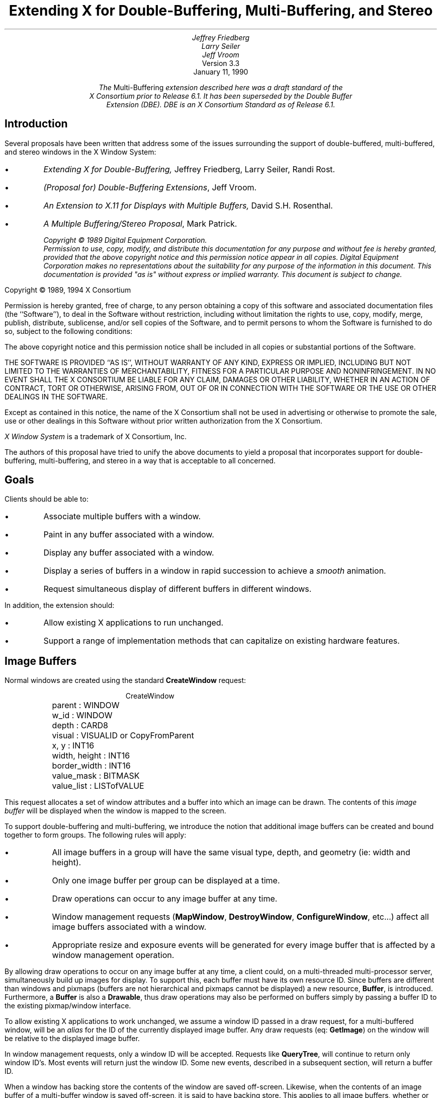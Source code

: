 .\" $XConsortium: buffer.ms /main/8 1996/02/08 10:05:19 swick $
.TL
Extending X for Double-Buffering, Multi-Buffering, and Stereo
.AU
Jeffrey Friedberg
Larry Seiler
Jeff Vroom
.AI
Version 3.3
January 11, 1990

\fIThe \fRMulti-Buffering\fP extension described here was a draft standard of the
X Consortium prior to Release 6.1.  It has been superseded by the Double Buffer
Extension (DBE).  DBE is an X Consortium Standard as of Release 6.1.\fP
.SH
Introduction
.LP
Several proposals have been written that address some of the
issues surrounding the support of double-buffered, multi-buffered,
and stereo windows in the X Window System:
.IP \(bu
\fIExtending X for Double-Buffering,\fP
Jeffrey Friedberg, Larry Seiler, Randi Rost.
.IP \(bu
\fI(Proposal for) Double-Buffering Extensions\fP,
Jeff Vroom.
.IP \(bu
\fIAn Extension to X.11 for Displays with Multiple Buffers,\fP
David S.H. Rosenthal.
.IP \(bu
\fIA Multiple Buffering/Stereo Proposal\fP,
Mark Patrick.
.FS
Copyright \(co 1989 Digital Equipment Corporation.
.br
Permission to use, copy, modify, and distribute this documentation for any
purpose and without fee is hereby granted, provided that the above copyright
notice and this permission notice appear in all copies.
Digital Equipment Corporation makes no representations
about the suitability for any purpose of the information in
this document.  This documentation is provided "as is"
without express or implied warranty.  This document
is subject to change.
.LP
Copyright \(co 1989, 1994 X Consortium
.LP
Permission is hereby granted, free of charge, to any person obtaining a copy
of this software and associated documentation files (the ``Software''), to deal
in the Software without restriction, including without limitation the rights
to use, copy, modify, merge, publish, distribute, sublicense, and/or sell
copies of the Software, and to permit persons to whom the Software is
furnished to do so, subject to the following conditions:
.LP
The above copyright notice and this permission notice shall be included in
all copies or substantial portions of the Software.
.LP
THE SOFTWARE IS PROVIDED ``AS IS'', WITHOUT WARRANTY OF ANY KIND, EXPRESS OR
IMPLIED, INCLUDING BUT NOT LIMITED TO THE WARRANTIES OF MERCHANTABILITY,
FITNESS FOR A PARTICULAR PURPOSE AND NONINFRINGEMENT.  IN NO EVENT SHALL THE
X CONSORTIUM BE LIABLE FOR ANY CLAIM, DAMAGES OR OTHER LIABILITY, WHETHER IN
AN ACTION OF CONTRACT, TORT OR OTHERWISE, ARISING FROM, OUT OF OR IN
CONNECTION WITH THE SOFTWARE OR THE USE OR OTHER DEALINGS IN THE SOFTWARE.
.LP
Except as contained in this notice, the name of the X Consortium shall not be
used in advertising or otherwise to promote the sale, use or other dealings
in this Software without prior written authorization from the X Consortium.
.LP
\fIX Window System\fP is a trademark of X Consortium, Inc.
.FE
.LP
The authors of this proposal have tried to unify the above documents
to yield a proposal that incorporates support for double-buffering,
multi-buffering, and stereo in a way that is acceptable to all concerned.
.SH
Goals
.LP
Clients should be able to:
.IP \(bu
Associate multiple buffers with a window.
.IP \(bu
Paint in any buffer associated with a window.
.IP \(bu
Display any buffer associated with a window.
.IP \(bu
Display a series of buffers in a window in rapid succession
to achieve a \fIsmooth\fP animation.
.IP \(bu
Request simultaneous display of different buffers in different windows.
.LP
In addition, the extension should:
.IP \(bu
Allow existing X applications to run unchanged.
.IP \(bu
Support a range of implementation methods that can capitalize on
existing hardware features.
.bp
.SH
Image Buffers
.LP
Normal windows are created using the standard \fBCreateWindow\fP request:
.DS
.ft CR
CreateWindow
	parent          : WINDOW
	w_id            : WINDOW
	depth           : CARD8
	visual          : VISUALID or CopyFromParent
	x, y            : INT16
	width, height   : INT16
	border_width    : INT16
	value_mask      : BITMASK
	value_list      : LISTofVALUE
.ft
.DE
.LP
This request allocates a set of window attributes and
a buffer into which an image can be drawn.
The contents of this \fIimage buffer\fP will
be displayed when the window is mapped to the screen.
.LP	
To support double-buffering and multi-buffering,
we introduce the notion that additional image buffers can
be created and bound together to form groups.
The following rules will apply:
.IP \(bu
All image buffers in a group will have the same
visual type, depth, and geometry (ie: width and height).
.IP \(bu
Only one image buffer per group can be displayed
at a time.
.IP \(bu
Draw operations can occur to any image buffer at
any time.
.IP \(bu
Window management requests (\fBMapWindow\fP, \fBDestroyWindow\fP,
\fBConfigureWindow\fP, etc...)
affect all image buffers associated with a window.
.IP \(bu
Appropriate resize and exposure events will be generated
for every image buffer that is affected by a window
management operation.
.LP
By allowing draw operations to occur on any image buffer at any time,
a client could, on a multi-threaded multi-processor server, 
simultaneously build up images for display.
To support this, each buffer must have its own resource ID. 
Since buffers are different than windows and pixmaps
(buffers are not hierarchical and pixmaps cannot be displayed)
a new resource, \fBBuffer\fP, is introduced.
Furthermore, a \fBBuffer\fP is also a \fBDrawable\fP, thus 
draw operations may also be performed on buffers simply
by passing a buffer ID to the existing pixmap/window
interface.
.LP
To allow existing X applications to work unchanged, we assume
a window ID passed in a draw request, for a multi-buffered
window, will be an \fIalias\fP for the ID of the currently
displayed image buffer.  Any draw requests (eq: \fBGetImage\fP) on
the window will be relative to the displayed image buffer.
.LP
In window management requests, only a window ID will be
accepted.  Requests like \fBQueryTree\fP, will continue to
return only window ID's.  Most events will return
just the window ID.  Some new events, described in a subsequent
section, will return a buffer ID.
.LP
When a window has backing store the contents of the window
are saved off-screen.  Likewise, when the contents of an image
buffer of a multi-buffer window is saved off-screen, it is
said to have backing store.  This applies to all image buffers,
whether or not they are selected for display.
.LP
In some multi-buffer implementations, undisplayed buffers might be
implemented using pixmaps.  Since the contents of pixmaps exist
off-screen and are not affected by occlusion, these image buffers
in effect have backing store.
.LP
On the other hand, both the displayed and undisplayed image buffers
might be implemented using a subset of the on-screen pixels.  
In this case, unless the contents of an image buffer are saved
off-screen, these image buffers in effect do not have backing store.
.LP
Output to any image buffer of an unmapped multi-buffered window
that does not have backing store is discarded.  Output to any
image buffer of a mapped multi-buffer window will be performed;
however, portions of an image buffer may be occluded or clipped.
.LP
When an unmapped multi-buffered window becomes mapped, the contents
of any image buffer buffer that did not have backing store is
tiled with the background and zero or more exposure events are
generated.  If no background is defined for the window, then
the screen contents are not altered and the contents of any
undisplayed image buffers are undefined.  If backing store was
maintained for an image buffer, then no exposure events are generated.
.SH
New Requests
.LP
The new request, \fBCreateImageBuffers\fP, creates a group of
image buffers and associates them with a normal X window:
.DS
.ft CR
CreateImageBuffers
	w_id           : WINDOW
	buffers        : LISTofBUFFER
	update_action  : {Undefined,Background,Untouched,Copied}
	update_hint    : {Frequent,Intermittent,Static}
	=>
	number_buffers : CARD16

	(Errors: Window, IDChoice, Value)
.ft
.DE
One image buffer will be associated with each ID passed in \fIbuffers\fP.
The first buffer of the list is referred to as buffer[0], the next
buffer[1], and so on.  Each buffer will have the same visual type
and geometry as the window.
Buffer[0] will refer to the image buffer already associated
with the window ID and its contents will not be modified.
The displayed image buffer attribute is set to buffer[0].
.LP
Image buffers for the remaining ID's (buffer[1],...) are allocated.
If the window is mapped, or if these image buffers have backing
store, their contents will be tiled with the window background
(if no background is defined, the buffer contents are undefined),
and zero or more expose events will be generated for each of these
buffers.  The contents of an image buffer is undefined when
the window is unmapped and the buffer does not have backing store.
.LP
If the window already has a group of image buffers
associated with it (ie: from a previous \fBCreateImageBuffers\fP request)
the actions described for \fBDestroyImageBuffers\fP are performed first
(this will delete the association of the previous buffer ID's and
their buffers as well as de-allocate all buffers except for the
one already associated with the window ID).
.LP
To allow a server implementation to efficiently allocate the
buffers, the total number of buffers required and 
the update action (how they will behave during an update)
is specified "up front" in the request.
If the server cannot allocate all the buffers requested, the
total number of buffers actually allocated will be returned.
No \fBAlloc\fP errors will be generated \- buffer[0] can
always be associated with the existing displayed image buffer.
.LP
For example, an application that wants to animate a short movie
loop may request 64 image buffers.  The server may only be able to
support 16 image buffers of this type, size, and depth.
The application can then decide 16 buffers is sufficient and may
truncate the movie loop, or it may decide it really needs
64 and will free the buffers and complain to the user. 
.LP
One might be tempted to provide a request that inquires whether \fIn\fP
buffers of a particular type, size, and depth \fIcould\fP be allocated.
But if the query is decoupled from the actual allocation, 
another client could sneak in and take the buffers before the
original client has allocated them.
.LP
While any buffer of a group can be selected for display, 
some applications may display buffers in a predictable order
(ie: the movie loop application).  The \fIlist order\fP
(buffer[0], buffer[1], ...) will be used as a hint by the
server as to which buffer will be displayed next.
A client displaying buffers in this order may see a
performance improvement.
.LP
\fIupdate_action\fP indicates what should happen to a previously
displayed buffer when a different buffer becomes displayed.
Possible actions are:
.IP \fIUndefined\fP 15
The contents of the buffer that was
last displayed will become undefined after the update.  This
is the most efficient action since it allows the implementation
to trash the contents of the buffer if it needs to.
.IP \fIBackground\fP
The contents of the buffer that was
last displayed will be set to the background of the window after the update.
The background action allows devices to use a fast clear
capability during an update.
.IP \fIUntouched\fP
The contents of the buffer that was
last displayed will be untouched after the update.  Used
primarily when cycling through images that have already
been drawn.
.IP \fICopied\fP
The contents of the buffer that was
last displayed will become the same as those that are being
displayed after the update.  This is useful when incrementally
adding to an image.
.LP
\fIupdate_hint\fP indicates how often the client will 
request a different buffer to be displayed.
This hint will allow smart server implementations to choose the
most efficient means to support a multi-buffered window based
on the current need of the application (dumb implementations
may choose to ignore this hint).  Possible hints are:
.IP \fIFrequent\fP 15
An animation or movie loop is
being attempted and the fastest, most efficient means for
multi-buffering should be employed.
.IP \fIIntermittent\fP
The displayed image will be
changed every so often.  This is common for images that are
displayed at a rate slower than a second.  For example, a
clock that is updated only once a minute.
.IP \fIStatic\fP
The displayed image buffer will
not be changed any time soon.  Typically set by an application
whenever there is a pause in the animation.
.LP
To display an image buffer the following request can be used:
.DS
.ft CR
DisplayImageBuffers
	buffers         : LISTofBUFFER
	min_delay       : CARD16
	max_delay       : CARD16

	(Errors: Buffer, Match)
.ft
.DE
The image buffers listed will become displayed as simultaneously
as possible and the update action, bound at \fBCreateImageBuffers\fP
time, will be performed.
.LP
A list of buffers is specified to
allow the server to efficiently change the display of more than one
window at a time (ie: when a global screen swap method is used).
Attempting to simultaneously display
multiple image buffers from the same window is an error
(\fBMatch\fP) since it violates the rule that only one
image buffer per group can be displayed at a time. 
.LP
If a specified buffer is already displayed,
any delays and update action will still be
performed for that buffer.  In this instance,
only the update action of \fIBackground\fP (and possibly
\fIUndefined\fP) will have any affect on the contents
of the displayed buffer.  These semantics allow
an animation application to successfully execute
even when there is only a single buffer available
for a window.
.LP
When a \fBDisplayImageBuffers\fP request is made to an unmapped
multi-buffered window, the effect of the update action depends
on whether the image buffers involved have backing store.
When the target of the update action is an image buffer that
does not have backing store, output is discarded.  When the
target image buffer does have backing store, the update is performed;
however, when the source of the update is an image buffer does not
have backing store (as in the case of update action \fICopied\fP), the
contents of target image buffer will become undefined.
.LP
\fImin_delay\fP and \fImax_delay\fP put a bound on how long the
server should wait before processing the display request.
For each of the windows to be updated by this request, at least
\fImin_delay\fP milli-seconds should elapse since the last
time any of the windows were updated; conversely, no window
should have to wait more than \fImax_delay\fP milli-seconds
before being updated.
.LP
\fImin_delay\fP allows an application to
\fIslow down\fP an animation or movie loop so that it appears
synchronized at a rate the server can support given the current load.
For example, a \fImin_delay\fP of 100 indicates the server should
wait at least 1/10 of a second since the last time any of the
windows were updated.  A \fImin_delay\fP of zero indicates
no waiting is necessary.
.LP
\fImax_delay\fP can be thought of as an additional
delay beyond \fImin_delay\fP the server is allowed to wait
to facilitate such things as efficient update of multiple windows.
If \fImax_delay\fP would require an update before \fImin_delay\fP
is satisfied, then the server should process the display request as
soon as the \fImin_delay\fP requirement is met.  A typical
value for \fImax_delay\fP is zero.
.LP
To implement the above functionality, the time since the last
update by a \fBDisplayImageBuffers\fP request for each multi-buffered
window needs to be saved as state by the server.
The server may delay execution of the \fBDisplayImageBuffers\fP
request until the appropriate time (e.g. by requeuing the
request after computing the timeout); 
however, the entire request must be processed in one operation.
Request execution indivisibility must be maintained.  When
a server is implemented with internal concurrency, the
extension must adhere to the same concurrency semantics
as those defined for the core protocol.
.LP 
To explicitly clear a rectangular area of an image buffer to
the window background, the following request can be used:
.DS
.ft CR
ClearImageBufferArea
	buffer          : BUFFER
	x, y            : INT16
	w, h            : CARD16
	exposures       : BOOL

	(Errors: Buffer, Value)
.ft P
.DE
.LP
Like the X \fBClearArea\fP request, \fIx\fP and \fIy\fP are relative to
the window's origin and specify the upper-left corner of the rectangle.
If \fIwidth\fP is zero, it is replaced with the current window width
minus \fIx\fP.  If \fIheight\fP is zero it is replaced with the current
window height minus \fIy\fP.  If the window has a defined background
tile, the rectangle is tiled with a plane mask of all ones,
a function of \fICopy\fP, and a subwindow-mode of \fIClipByChildren\fP.
If the window has background \fINone\fP, the contents of the buffer
are not changed.  In either case, if \fIexposures\fP is true, then one or
more exposure events are generated for regions of the rectangle that are
either visible or are being retained in backing store.
.LP
The group of image buffers allocated by a \fBCreateImageBuffers\fP
request can be destroyed with the following request:
.DS
.ft CR
DestroyImageBuffers
	w_id		: WINDOW

	(Error: Window)
.ft
.DE
.LP
The association between the buffer ID's and their corresponding
image buffers are deleted.  Any image buffers not selected for
display are de-allocated.  If the window is not multi-buffered, 
the request is ignored.
.SH
Attributes
.LP
The following attributes will be associated with each window that
is multi-buffered:
.DS
.ft CR
	displayed_buffer : CARD16
	update_action    : {Undefined,Background,Untouched,Copied}
	update_hint      : {Frequent,Intermittent,Static}
	window_mode      : {Mono,Stereo}
	buffers          : LISTofBUFFER
.ft
.DE
.LP
\fIdisplayed_buffer\fP is set to the \fIindex\fP of the currently
displayed image buffer (for stereo windows, this will be
the index of the left buffer \- the index of the right buffer
is simply \fIindex\fP+1).
\fIwindow_mode\fP indicates whether this window is \fIMono\fP or \fIStereo\fP.
The ID for each buffer associated with the window is recorded
in the \fIbuffers\fP list.
The above attributes can be queried with the following request:
.DS
.ft CR
GetMultiBufferAttributes
	w_id             : WINDOW
	=>
	displayed_buffer : CARD16
	update_action    : {Undefined,Background,Untouched,Copied}
	update_hint      : {Frequent,Intermittent,Static}
	window_mode      : {Mono,Stereo}
	buffers          : LISTofBUFFER

	(Errors: Window, Access, Value)
.ft
.DE
.LP
If the window is not multi-buffered, a \fBAccess\fP error will be generated.
The only multi-buffer attribute that can be explicitly set 
is \fIupdate_hint\fP.  Rather than have a specific request
to set this attribute, a generic set request is provided to
allow for future expansion:
.DS
.ft CR
SetMultiBufferAttributes
	w_id            : WINDOW
	value_mask      : BITMASK
	value_list      : LISTofVALUE

	(Errors: Window, Match, Value)
.ft
.DE
.LP
If the window is not multi-buffered, a \fBMatch\fP error will be generated.
The following attributes are maintained for each buffer of a
multi-buffered window:
.DS
.ft CR
	window           : WINDOW
	event_mask       : SETofEVENT
	index            : CARD16
	side             : {Mono,Left,Right}
.ft
.DE
.LP
\fIwindow\fP indicates the window this buffer is associated with.
\fIevent_mask\fP specifies which events, relevant to
buffers, will be sent back to the client via the associated buffer ID
(initially no events are selected).
\fIindex\fP is the list position (0, 1, ...) of the buffer.
\fIside\fP indicates whether this buffer is associated with 
the left side or right side of a stereo window. 
For non-stereo windows, this attribute will be set to \fIMono\fP.
These attributes can be queried with the following request:
.DS
.ft CR
GetBufferAttributes
	buffer          : BUFFER
	=>
	window           : WINDOW
	event_mask       : SETofEVENT
	index            : CARD16
	side             : {Mono,Left,Right}

	(Errors: Buffer, Value)
.ft
.DE
.LP
The only buffer attribute that can be explicitly set 
is \fIevent_mask\fP.
The only events that are valid are
\fBExpose\fP and the new \fBClobberNotify\fP and \fBUpdateNotify\fP event
(see Events section below).
A \fBValue\fP error will be generated if an event not selectable
for a buffer is specified in an event mask.
Rather than have a specific request
to set this attribute, a generic set request is provided to
allow for future expansion:
.DS
.ft CR
SetBufferAttributes
	buffer          : BUFFER
	value_mask      : BITMASK
	value_list      : LISTofVALUE

	(Errors: Buffer, Value)
.ft
.DE
.LP
Clients may want to query the server about basic multi-buffer
and stereo capability on a per screen basis.  The following request
returns a large list of information
that would most likely be read once by Xlib for each screen, and used as a data base for
other Xlib queries:
.DS
.ft CR
GetBufferInfo
	root            : WINDOW
	=>
	info            : LISTofSCREEN_INFO
.ft
.DE
.LP
Where \fBSCREEN_INFO\fP and \fBBUFFER_INFO\fP are defined as:
.DS
.ft CR

	SCREEN_INFO     : [ normal_info : LISTofBUFFER_INFO,
	                    stereo_info : LISTofBUFFER_INFO ]

	BUFFER_INFO     : [ visual      : VISUALID, 
	                    max_buffers : CARD16,
	                    depth       : CARD8 ]
.ft
.DE
.LP
Information regarding multi-buffering of normal (mono) windows
is returned in the \fInormal_info\fP list.  The \fIstereo_info\fP
list contains information about stereo windows.
If the \fIstereo_info\fP list is empty, stereo windows are
not supported on the screen.  If \fImax_buffers\fP is zero,
the maximum number of buffers for the depth and visual is
a function of the size of the created window and current
memory limitations.
.LP
The following request returns the major and minor version numbers
of this extension:
.DS
.ft CR
GetBufferVersion
	=>
	major_number    : CARD8
	minor_number    : CARD8
.ft
.DE
.LP
The version numbers are an escape hatch in case future revisions of
the protocol are necessary.  In general, the major version would
increment for incompatible changes, and the minor version would
increment for small upward compatible changes.  Barring changes, the
major version will be 1, and the minor version will be 1. 
.SH
Events
.LP
All events normally generated for single-buffered
windows are also generated for multi-buffered windows.
Most of these events (ie: \fBConfigureNotify\fP) will
only be generated for the window and not for each buffer.
These events will return a window ID.
.LP
\fBExpose\fP events will be generated for both the window
and any buffer affected.  When this event is generated for
a buffer, the same event structure will be used
but a buffer ID is returned instead of a window ID.
Clients, when processing these events, will know whether an
ID returned in an event structure is for a window or a buffer
by comparing the returned ID to the ones returned when the
window and buffer were created.
.LP
\fBGraphicsExposure\fP and \fBNoExposure\fP are generated
using whatever ID is specified in the graphics operation.
If a window ID is specified, the event will contain the
window ID.  If a buffer ID is specified, the event will
contain the buffer ID.
.LP
In some implementations, moving a window
over a multi-buffered window may cause one or more of its buffers
to get overwritten or become unwritable.  To allow a
client drawing into one of these buffers the opportunity
to stop drawing until some portion of the buffer is
writable, the following event is added:
.DS
.ft CR
ClobberNotify
	buffer         :  BUFFER
	state          : {Unclobbered,PartiallyClobbered,FullyClobbered}
.ft
.DE
.LP
The \fBClobberNotify\fP event is reported to clients selecting
\fIClobberNotify\fP on a buffer.  When a buffer that was fully
or partially clobbered becomes unclobbered, an event with \fIUnclobbered\fP
is generated.  When a buffer that was unclobbered becomes
partially clobbered, an event with \fIPartiallyClobbered\fP
is generated.  When a buffer that was unclobbered or
partially clobbered becomes fully clobbered, an event with
\fIFullyClobbered\fP is generated.
.LP
\fBClobberNotify\fP events on a given buffer are
generated before any \fBExpose\fP events on that buffer,
but it is not required that all \fBClobberNotify\fP
events on all buffers be generated before all
\fBExpose\fP events on all buffers.
.LP 
The ordering of \fBClobberNotify\fP events with respect
to \fBVisibilityNotify\fP events is not constrained.
.LP
If multiple buffers were used as an image FIFO between an image
server and the X display server, then the FIFO manager would like
to know when a buffer that was previously displayed, has been
undisplayed and updated, as the side effect of a \fBDisplayImageBuffers\fP
request.  This allows the FIFO manager to load up a future frame as
soon as a buffer becomes available.  To support this,
the following event is added:
.DS
.ft CR
UpdateNotify
	buffer         :  BUFFER
.ft
.DE
.LP
The \fBUpdateNotify\fP event is reported to clients selecting
\fIUpdateNotify\fP on a buffer.  Whenever a buffer becomes \fIupdated\fP
(e.g. its update action is performed as part of a \fBDisplayImageBuffers\fP
request), an \fBUpdateNotify\fP event is generated.
.SH
Errors
.LP
The following error type has been added to support
this extension:
.IP \fBBuffer\fP 15
A value for a BUFFER argument does not name a defined
BUFFER.
.bp
.SH
Double-Buffering Normal Windows
.LP
The following pseudo-code fragment illustrates how to create and display
a double-buffered image:
.DS
.ft CR
/*
 * Create a normal window
 */
CreateWindow( W, ... )

/*
 * Create two image buffers.  Assume after display, buffer
 * contents become "undefined".  Assume we will "frequently"
 * update the display.  Abort if we don't get two buffers,
 */
n = CreateImageBuffers( W, [B0,B1], Undefined, Frequent )
if (n != 2) <abort>

/*
 * Map window to the screen 
 */
MapWindow( W )

/*
 * Draw images using alternate buffers, display every
 * 1/10 of a second.  Note we draw B1 first so it will
 * "pop" on the screen
 */
while animating
{
	<draw picture using B1>
	DisplayImageBuffers( [B1], 100, 0 )

	<draw picture using B0>
	DisplayImageBuffers( [B0], 100, 0 )
}

/*
 * Strip image buffers and leave window with
 * contents of last displayed image buffer.
 */
DestroyImageBuffers( W )
.ft
.DE
.bp
.SH
Multi-Buffering Normal Windows
.LP
Multi-buffered images are also supported by these requests.
The following pseudo-code fragment illustrates how to create a
a multi-buffered image and cycle through the images to
simulate a movie loop:
.DS
.ft CR
/*
 * Create a normal window
 */
CreateWindow( W, ... )

/*
 * Create 'N' image buffers.  Assume after display, buffer
 * contents are "untouched".  Assume we will "frequently"
 * update the display.  Abort if we don't get all the buffers.
 */
n = CreateImageBuffers( W, [B0,B1,...,B(N-1)], Untouched, Frequent )
if (n != N) <abort>

/*
 * Map window to screen
 */
MapWindow( W )

/*
 * Draw each frame of movie one per buffer
 */
foreach frame
	<draw frame using B(i)>

/*
 * Cycle through frames, one frame every 1/10 of a second.
 */
while animating
{
	foreach frame
		DisplayImageBuffers( [B(i)], 100, 0 )
}
.ft
.DE
.bp
.SH
Stereo Windows
.LP
\fIHow\fP stereo windows are supported on a server is implementation
dependent.  A server may contain specialized hardware that allows
left and right images to be toggled at field or frame rates.  The
stereo affect may only be perceived with the aid of special
viewing glasses.  The \fIdisplay\fP of a stereo picture should
be independent of how often the contents of the picture are
\fIupdated\fP by an application.  Double and multi-buffering
of images should be possible regardless of whether the image
is displayed normally or in stereo.
.LP
To achieve this goal, a simple extension to normal windows
is suggested.  Stereo windows are just like normal windows
except the displayed image is made up of a left image
buffer and a right image buffer.  To create a stereo window,
a client makes the following request:
.DS
.ft CR
CreateStereoWindow
	parent          : WINDOW
	w_id            : WINDOW
	left, right     : BUFFER
	depth           : CARD8
	visual          : VISUALID or CopyFromParent
	x, y            : INT16
	width, height   : INT16
	border_width    : INT16
	value_mask      : BITMASK
	value_list      : LISTofVALUE

	(Errors: Alloc, Color, Cursor, Match,
	         Pixmap, Value, Window)
.ft
.DE
.LP
This request, modeled after the \fBCreateWindow\fP request,
adds just two new parameters: \fIleft\fP and \fIright\fP.
For stereo, it is essential that one can distinguish whether
a draw operation is to occur on the left image or right image.
While an internal mode could have been added to achieve this,
using two buffer ID's allows clients to simultaneously build up
the left and right components of a stereo image.  These
ID's always refer to (are an alias for) the left and right
image buffers that are currently \fIdisplayed\fP.
.LP
Like normal windows, the window ID is used whenever a window
management operation is to be performed.  Window queries would
also return this window ID (eg: \fBQueryTree\fP) as would most
events.  Like the window ID, the left and right buffer ID's
each have their own event mask.  They can be set and queried
using the \fBSet/GetBufferAttributes\fP requests.
.LP
Using the window ID of a stereo window in a draw request
(eg: \fBGetImage\fP) results in pixels that are \fIundefined\fP.
Possible semantics are that both left and right images get
drawn, or just a single side is operated on (existing applications
will have to be re-written to explicitly use the left and right
buffer ID's in order to successfully create, fetch, and store
stereo images).
.LP
Having an explicit \fBCreateStereoWindow\fP request is helpful
in that a server implementation will know from the onset whether
a stereo window is desired and can return appropriate status
to the client if it cannot support this functionality.
.LP
Some hardware may support separate stereo and non-stereo modes,
perhaps with different vertical resolutions.  For example, the
vertical resolution in stereo mode may be half that of non-stereo
mode.  Selecting one mode or the other must be done through some
means outside of this extension (eg: by providing a separate
screen for each hardware display mode).  The screen attributes
(ie: x/y resolution) for a screen that supports normal windows,
may differ from a screen that supports stereo windows;
however, all windows, regardless of type, displayed on the
same screen must have the same screen attributes
(ie: pixel aspect ratio).
.LP
If a screen that supports stereo windows also supports
normal windows, then the images presented to the left and
right eyes for normal windows should be the same
(ie: have no stereo offset).
.KS
.SH
Single-Buffered Stereo Windows
.LP
The following shows how to create and display a single-buffered
stereo image:
.DS
.ft CR
/*
 * Create the stereo window, map it the screen,
 * and draw the left and right images
 */
CreateStereoWindow( W, L, R, ... )

MapWindow( W )

<draw picture using L,R>
.ft
.DE
.KE
.bp
.SH
Double-Buffering Stereo Windows
.LP
Additional image buffers may be added to a stereo window
to allow double or multi-buffering of stereo images.
Simply use the the \fBCreateImageBuffers\fP request.
Even numbered buffers (0,2,...) will be left buffers.
Odd numbered buffers (1,3,...) will be right buffers.
Displayable stereo images are formed by consecutive
left/right pairs of image buffers.  For example,
(buffer[0],buffer[1]) form the first displayable
stereo image; (buffer[2],buffer[3]) the next;
and so on.
.LP
The \fBCreateImageBuffers\fP request will only create
pairs of left and right image buffers for stereo windows.
By always pairing left and right image
buffers together, implementations might be able to
perform some type of optimization.  If an odd number
of buffers is specified, a \fBValue\fP error is generated.
All the rules mentioned at the start of this proposal
still apply to the image buffers supported by a stereo window.
.LP
To display a image buffer pair of a multi-buffered stereo image,
either the left buffer ID or right buffer ID may be specified in a
\fBDisplayImageBuffers\fP request, but not both.
.LP
To double-buffer a stereo window:
.DS
.ft CR
/*
 * Create stereo window and map it to the screen
 */
CreateStereoWindow( W, L, R, ... )

/*
 * Create two pairs of image buffers.  Assume after display,
 * buffer contents become "undefined".  Assume we will "frequently"
 * update the display.  Abort if we did get all the buffers.
 */
n = CreateImageBuffers( W, [L0,R0,L1,R1], Undefined, Frequently )
if (n != 4) <abort>

/*
 * Map window to the screen
 */
MapWindow( W )

/*
 * Draw images using alternate buffers,
 * display every 1/10 of a second.
 */
while animating
{
	<draw picture using L1,R1>
	DisplayImageBuffers( [L1], 100, 0 )

	<draw picture using L0,R0>
	DisplayImageBuffers( [L0], 100, 0 )
}
.ft
.DE
.bp
.SH
Multi-Buffering Stereo Windows
.LP
To cycle through \fIN\fP stereo images:
.DS
.ft CR
/*
 * Create stereo window
 */
CreateStereoWindow( W, L, R, ... )

/*
 * Create N pairs of image buffers.  Assume after display,
 * buffer contents are "untouched".  Assume we will "frequently"
 * update the display.  Abort if we don't get all the buffers.
 */
n = CreateImageBuffers( W, [L0,R0,...,L(N-1),R(N-1)], Untouched, Frequently )
if (n != N*2) <abort>

/*
 * Map window to screen
 */
MapWindow( W )

/*
 * Draw the left and right halves of each image
 */
foreach stereo image
	<draw picture using L(i),R(i)>

/*
 * Cycle through images every 1/10 of a second
 */
while animating
{
	foreach stereo image
		DisplayImageBuffers( [L(i)], 100, 0 )
}
.ft
.DE
.bp
.SH
Protocol Encoding
.LP
The official name of this extension is "Multi-Buffering".
When this string passed to \fBQueryExtension\fP the
information returned should be interpreted as follows:
.IP \fImajor-opcode\fP 15
Specifies the major opcode of this extension.
The first byte of each extension request should
specify this value.
.IP \fIfirst-event\fP
Specifies the code that will be returned when
\fBClobberNotify\fP events are generated.
.IP \fIfirst-error\fP
Specifies the code that will be returned when
\fBBuffer\fP errors are generated.
.LP
The following sections describe the protocol
encoding for this extension.
.SH
TYPES
.LP
BUFFER_INFO
.TS
lw(.5i) lw(1.5i) lw(2i).
4	VISUALID	visual
2	CARD16	max-buffers
1	CARD8	depth
1		unused
.TE
.LP
SETofBUFFER_EVENT
.TS
lw(.5i) lw(1.5i) lw(2i).
\0	#x00008000	Exposure
\0	#x02000000	ClobberNotify
\0	#x04000000	UpdateNotify
.TE
.SH
EVENTS
.LP
\fBClobberNotify\fP
.TS
lw(.5i) lw(1.5i) lw(2i).
1	see \fIfirst-event\fP	code
1		unused
2	CARD16	sequence number
4	BUFFER	buffer
1		state
	0 Unclobbered
	1 PartiallyClobbered
	2 FullyClobbered
23		unused
.TE
.LP
\fBUpdateNotify\fP
.TS
lw(.5i) lw(1.5i) lw(2i).
1	\fIfirst-event\fP+1	code
1		unused
2	CARD16	sequence number
4	BUFFER	buffer
24		unused
.TE
.SH
ERRORS
.LP
\fBBuffer\fP
.TS
lw(.5i) lw(1.5i) lw(2i).
1	0	Error
1	see \fIfirst-error\fP	code
2	CARD16	sequence number
4	CARD32	bad resource id
2	CARD16	minor-opcode
1	CARD8	major-opcode
21		unused
.TE
.bp
.SH
REQUESTS
.KS
.LP
\fBGetBufferVersion\fP
.TS
lw(.5i) lw(1.5i) lw(2i).
1	see \fImajor-opcode\fP	major-opcode
1	0	minor-opcode
2	1	request length
\(->
1	1	Reply
1		unused
2	CARD16	sequence number
4	0	reply length
1	CARD8	major version number
1	CARD8	minor version number
22		unused
.TE
.KE
.KS
.LP
\fBCreateImageBuffers\fP
.TS
lw(.5i) lw(1.5i) lw(2i).
1	see \fImajor-opcode\fP	major-opcode
1	1	minor-opcode
2	3+n	request length
4	WINDOW	wid
1		update-action
	0 Undefined
	1 Background
	2 Untouched
	3 Copied
1		update-hint
	0 Frequent
	1 Intermittent
	2 Static
2		unused
4n	LISTofBUFFER	buffer-list
\(->
1	1	Reply
1		unused
2	CARD16	sequence number
4	0	reply length
2	CARD16	number-buffers
22		unused
.TE
.KE
.KS
.LP
\fBDestroyImageBuffers\fP
.TS
lw(.5i) lw(1.5i) lw(2i).
1	see \fImajor-opcode\fP	major-opcode
1	2	minor-opcode
2	2	request length
4	WINDOW	wid
.TE
.KE
.KS
.LP
\fBDisplayImageBuffers\fP
.TS
lw(.5i) lw(1.5i) lw(2i).
1	see \fImajor-opcode\fP	major-opcode
1	3	minor-opcode
2	2+n	request length
2	CARD16	min-delay
2	CARD16	max-delay
4n	LISTofBUFFER	buffer-list
.TE
.KE
.KS
.LP
\fBSetMultiBufferAttributes\fP
.TS
lw(.5i) lw(1.5i) lw(2i).
1	see \fImajor-opcode\fP	major-opcode
1	4	minor-opcode
2	3+n	request length
4	WINDOW	wid

4	BITMASK	value-mask (has n bits set to 1)
	#x00000001 update-hint

4n	LISTofVALUE	value-list

VALUEs
1		update-hint
	0 Frequent
	1 Intermittent
	2 Static
.TE
.KE
.KS
.LP
\fBGetMultiBufferAttributes\fP
.TS
lw(.5i) lw(1.5i) lw(2i).
1	see \fImajor-opcode\fP	major-opcode
1	5	minor-opcode
2	2	request length
4	WINDOW	wid
\(->
1	1	Reply
1		unused
2	CARD16	sequence number
4	n	reply length
2	CARD16	displayed-buffer
1		update-action
	0 Undefined
	1 Background
	2 Untouched
	3 Copied
1		update-hint
	0 Frequent
	1 Intermittent
	2 Static
1		window-mode
	0 Mono
	1 Stereo
19		unused
4n	LISTofBUFFER	buffer list
.TE
.KE
.KS
.LP
\fBSetBufferAttributes\fP
.TS
lw(.5i) lw(1.5i) lw(2i).
1	see \fImajor-opcode\fP	major-opcode
1	6	minor-opcode
2	3+n	request length
4	BUFFER	buffer

4	BITMASK	value-mask (has n bits set to 1)
	#x00000001 event-mask

4n	LISTofVALUE	value-list

VALUEs
4	SETofBUFFER_EVENT	event-mask
.TE
.KE
.KS
.LP
\fBGetBufferAttributes\fP
.TS
lw(.5i) lw(1.5i) lw(2i).
1	see \fImajor-opcode\fP	major-opcode
1	7	minor-opcode
2	2	request length
4	BUFFER	buffer
\(->
1	1	Reply
1		unused
2	CARD16	sequence number
4	0	reply length
4	WINDOW	wid
4	SETofBUFFER_EVENT	event-mask
2	CARD16	index
1		side
	0 Mono
	1 Left
	2 Right
13		unused
.TE
.KE
.KS
.LP
\fBGetBufferInfo\fP
.TS
lw(.5i) lw(1.5i) lw(2i).
1	see \fImajor-opcode\fP	major-opcode
1	8	minor-opcode
2	2	request length
4	WINDOW	root
\(->
1	1	Reply
1		unused
2	CARD16	sequence number
4	2(n+m)	reply length
2	n	number BUFFER_INFO in normal-info
2	m	number BUFFER_INFO in stereo-info
20		unused
8n	LISTofBUFFER_INFO	normal-info
8m	LISTofBUFFER_INFO	stereo-info
.TE
.KE
.KS
.LP
\fBCreateStereoWindow\fP
.TS
lw(.5i) lw(1.5i) lw(2i).
1	see \fImajor-opcode\fP	major-opcode
1	9	minor-opcode
2	11+n	request length
3		unused
1	CARD8	depth
4	WINDOW	wid
4	WINDOW	parent
4	BUFFER	left
4	BUFFER	right
2	INT16	x
2	INT16	y
2	CARD16	width
2	CARD16	height
2	CARD16	border-width
2		class
	0 CopyFromParent
	1 InputOutput
	2 InputOnly

4	VISUALID	visual
	0 CopyFromParent

4	BITMASK	value-mask (has n bits set to 1)
	\fIencodings are the same\fP
	\fIas for CreateWindow\fP

4n	LISTofVALUE	value-list
	\fIencodings are the same\fP
	\fIas for CreateWindow\fP
.TE
.KE
.KS
.LP
\fBClearImageBufferArea\fP
.TS
lw(.5i) lw(1.5i) lw(2i).
1	see \fImajor-opcode\fP	major-opcode
1	10	minor-opcode
2	5	request length
4	WINDOW	buffer
2	INT16	x
2	INT16	y
2	CARD16	width
2	CARD16	height
3		unused
1	BOOL	exposures
.TE
.KE


